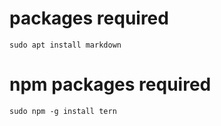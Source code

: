 * packages required
  
#+BEGIN_SRC shell
sudo apt install markdown  
#+END_SRC

* npm packages required

#+BEGIN_SRC shell
sudo npm -g install tern
#+END_SRC
